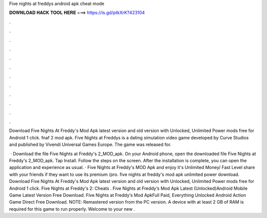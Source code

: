 Five nights at freddys android apk cheat mode



𝐃𝐎𝐖𝐍𝐋𝐎𝐀𝐃 𝐇𝐀𝐂𝐊 𝐓𝐎𝐎𝐋 𝐇𝐄𝐑𝐄 ===> https://is.gd/ptkXrK?423104



.



.



.



.



.



.



.



.



.



.



.



.

Download Five Nights At Freddy's Mod Apk latest version and old version with Unlocked, Unlimited Power mods free for Android 1 click. fnaf 2 mod apk. Five Nights at Freddys is a dating simulation video game developed by Curve Studios and published by Vivendi Universal Games Europe. The game was released for.

 · Download the file Five Nights at Freddy's 2_MOD_apk. On your Android phone, open the downloaded file Five Nights at Freddy's 2_MOD_apk. Tap Install. Follow the steps on the screen. After the installation is complete, you can open the application and experience as usual. · Five Nights at Freddy's MOD Apk and enjoy it's Unlimited Money/ Fast Level share with your friends if they want to use its premium /pro. five nights at freddy's mod apk unlimited power download. Download Five Nights At Freddy's Mod Apk latest version and old version with Unlocked, Unlimited Power mods free for Android 1 click. Five Nights at Freddy's 2: Cheats . Five Nights at Freddy‘s Mod Apk Latest (Unlocked)Android Mobile Game Latest Version Free Download. Five Nights at Freddy‘s Mod ApkFull Paid, Everything Unlocked Android Action Game Direct Free Download. NOTE: Remastered version from the PC version. A device with at least 2 GB of RAM is required for this game to run properly. Welcome to your new .
